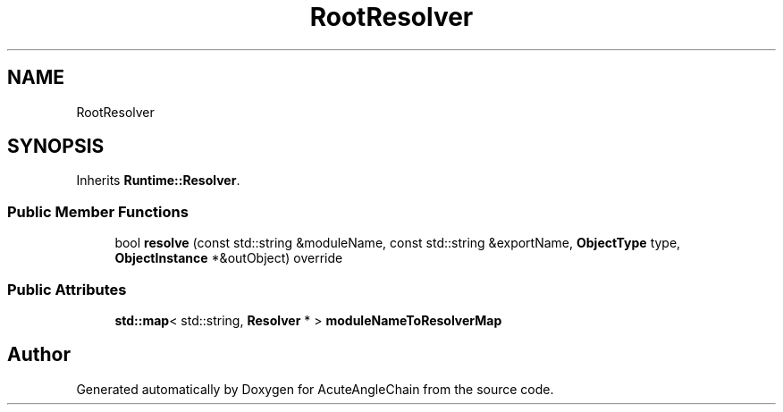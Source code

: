 .TH "RootResolver" 3 "Sun Jun 3 2018" "AcuteAngleChain" \" -*- nroff -*-
.ad l
.nh
.SH NAME
RootResolver
.SH SYNOPSIS
.br
.PP
.PP
Inherits \fBRuntime::Resolver\fP\&.
.SS "Public Member Functions"

.in +1c
.ti -1c
.RI "bool \fBresolve\fP (const std::string &moduleName, const std::string &exportName, \fBObjectType\fP type, \fBObjectInstance\fP *&outObject) override"
.br
.in -1c
.SS "Public Attributes"

.in +1c
.ti -1c
.RI "\fBstd::map\fP< std::string, \fBResolver\fP * > \fBmoduleNameToResolverMap\fP"
.br
.in -1c

.SH "Author"
.PP 
Generated automatically by Doxygen for AcuteAngleChain from the source code\&.
